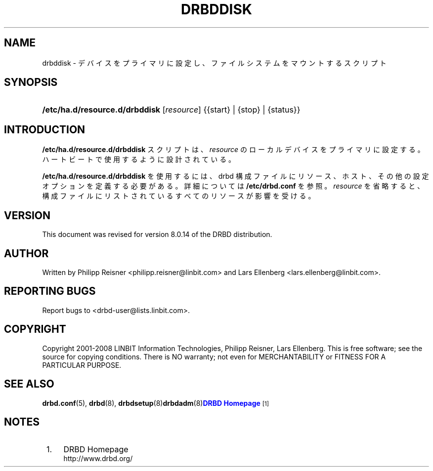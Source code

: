 '\" t
.\"     Title: drbddisk
.\"    Author: [see the "Author" section]
.\" Generator: DocBook XSL Stylesheets v1.79.1 <http://docbook.sf.net/>
.\"      Date: 20 Mar 2020
.\"    Manual: System Administration
.\"    Source: DRBD 8.4.11
.\"  Language: English
.\"
.TH "DRBDDISK" "8" "20 Mar 2020" "DRBD 8.4.11" "System Administration"
.\" -----------------------------------------------------------------
.\" * Define some portability stuff
.\" -----------------------------------------------------------------
.\" ~~~~~~~~~~~~~~~~~~~~~~~~~~~~~~~~~~~~~~~~~~~~~~~~~~~~~~~~~~~~~~~~~
.\" http://bugs.debian.org/507673
.\" http://lists.gnu.org/archive/html/groff/2009-02/msg00013.html
.\" ~~~~~~~~~~~~~~~~~~~~~~~~~~~~~~~~~~~~~~~~~~~~~~~~~~~~~~~~~~~~~~~~~
.ie \n(.g .ds Aq \(aq
.el       .ds Aq '
.\" -----------------------------------------------------------------
.\" * set default formatting
.\" -----------------------------------------------------------------
.\" disable hyphenation
.nh
.\" disable justification (adjust text to left margin only)
.ad l
.\" -----------------------------------------------------------------
.\" * MAIN CONTENT STARTS HERE *
.\" -----------------------------------------------------------------
.SH "NAME"
drbddisk \- デバイスをプライマリに設定し、ファイルシステムをマウントするスクリプト
.SH "SYNOPSIS"
.HP \w'\fB/etc/ha\&.d/resource\&.d/drbddisk\fR\ 'u
\fB/etc/ha\&.d/resource\&.d/drbddisk\fR [\fIresource\fR] {{start}\ |\ {stop}\ |\ {status}}
.SH "INTRODUCTION"
.PP
\fB/etc/ha\&.d/resource\&.d/drbddisk\fR
スクリプトは、\fIresource\fR
のローカルデバイスをプライマリに設定する。ハートビートで使用するように設計されている。
.PP
\fB/etc/ha\&.d/resource\&.d/drbddisk\fR
を使用するには、 drbd 構成ファイルにリソース、ホスト、その他の設定オプションを定義する必要がある。詳細については
\fB/etc/drbd\&.conf\fR
を参照。\fIresource\fR
を省略すると、構成ファイルにリストされているすべてのリソースが影響を受ける。
.SH "VERSION"
.sp
This document was revised for version 8\&.0\&.14 of the DRBD distribution\&.
.SH "AUTHOR"
.sp
Written by Philipp Reisner <philipp\&.reisner@linbit\&.com> and Lars Ellenberg <lars\&.ellenberg@linbit\&.com>\&.
.SH "REPORTING BUGS"
.sp
Report bugs to <drbd\-user@lists\&.linbit\&.com>\&.
.SH "COPYRIGHT"
.sp
Copyright 2001\-2008 LINBIT Information Technologies, Philipp Reisner, Lars Ellenberg\&. This is free software; see the source for copying conditions\&. There is NO warranty; not even for MERCHANTABILITY or FITNESS FOR A PARTICULAR PURPOSE\&.
.SH "SEE ALSO"
.PP
\fBdrbd.conf\fR(5),
\fBdrbd\fR(8),
\fBdrbdsetup\fR(8)\fBdrbdadm\fR(8)\m[blue]\fBDRBD Homepage\fR\m[]\&\s-2\u[1]\d\s+2
.SH "NOTES"
.IP " 1." 4
DRBD Homepage
.RS 4
\%http://www.drbd.org/
.RE
